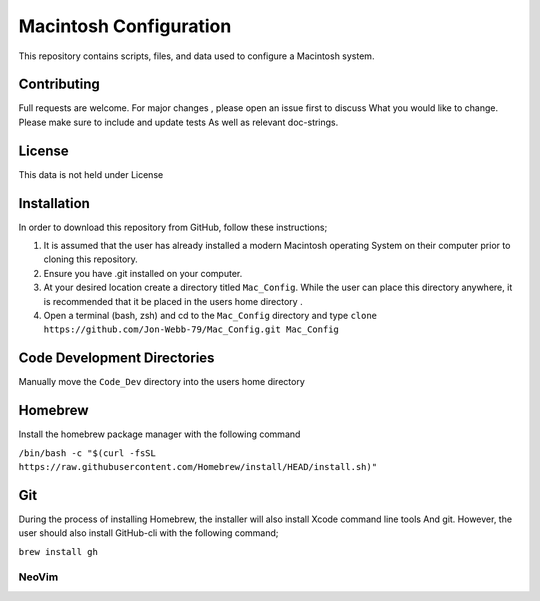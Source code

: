 ***********************
Macintosh Configuration
***********************
This repository contains scripts, files, and data used to configure a Macintosh system.


Contributing
############
Full requests are welcome.  For major changes , please open an issue first to discuss
What you would like to change.  Please make sure to include and update tests
As well as relevant doc-strings.

License
#######
This data is not held under License

Installation
############
In order to download this repository from GitHub, follow these instructions;

1. It is assumed that the user has already installed a modern Macintosh operating
   System on their computer prior to cloning this repository.
2. Ensure you have .git installed on your computer.
3. At your desired location create a directory titled ``Mac_Config``.  While the
   user can place this directory anywhere, it is recommended that it be placed in the
   users home directory .
4. Open a terminal (bash, zsh) and cd to the ``Mac_Config`` directory and type
   ``clone https://github.com/Jon-Webb-79/Mac_Config.git Mac_Config``

Code Development Directories
############################
Manually move the ``Code_Dev`` directory into the users home directory

Homebrew
########
Install the homebrew package manager with the following command

``/bin/bash -c "$(curl -fsSL https://raw.githubusercontent.com/Homebrew/install/HEAD/install.sh)"``

Git
###
During the process of installing Homebrew, the installer will also install Xcode command line tools
And git.  However, the user should also install GitHub-cli with the following command;

``brew install gh``

NeoVim
******


